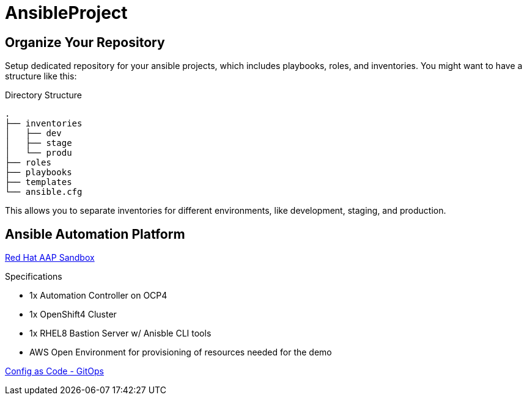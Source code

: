 = AnsibleProject

== Organize Your Repository

Setup dedicated repository for your ansible projects, which includes playbooks, roles, and inventories. You might want to have a structure like this:

.Directory Structure
[source,shell]
----
.
├── inventories
│   ├── dev
│   ├── stage
│   └── produ
├── roles
├── playbooks
├── templates
└── ansible.cfg
----

This allows you to separate inventories for different environments, like development, staging, and production.

== Ansible Automation Platform

link:https://demo.redhat.com/catalog?item=babylon-catalog-prod/sandboxes-gpte.aap-product-demos.prod&utm_source=webapp&utm_medium=share-link[Red Hat AAP Sandbox]

.Specifications
* 1x Automation Controller on OCP4
* 1x OpenShift4 Cluster
* 1x RHEL8 Bastion Server w/ Anisble CLI tools
* AWS Open Environment for provisioning of resources needed for the demo

link:https://www.redhat.com/architect/ansible-automation-controller-cac-gitops[Config as Code - GitOps]

